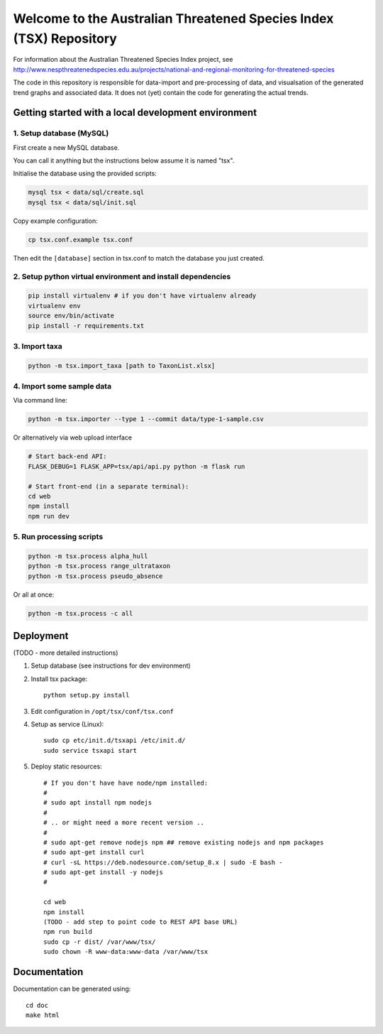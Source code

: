 ===================================================================
Welcome to the Australian Threatened Species Index (TSX) Repository
===================================================================

For information about the Australian Threatened Species Index project, see http://www.nespthreatenedspecies.edu.au/projects/national-and-regional-monitoring-for-threatened-species

The code in this repository is responsible for data-import and pre-processing of data, and visualsation of the generated trend graphs and associated data. It does not (yet) contain the code for generating the actual trends.

Getting started with a local development environment
====================================================

1. Setup database (MySQL)
-------------------------

First create a new MySQL database.

You can call it anything but the instructions below assume it is named "tsx".

Initialise the database using the provided scripts:

.. code:: bash

	mysql tsx < data/sql/create.sql
	mysql tsx < data/sql/init.sql

Copy example configuration:

.. code:: bash

	cp tsx.conf.example tsx.conf

Then edit the ``[database]`` section in tsx.conf to match the database you just created.

2. Setup python virtual environment and install dependencies
------------------------------------------------------------

.. code:: bash

	pip install virtualenv # if you don't have virtualenv already
	virtualenv env
	source env/bin/activate
	pip install -r requirements.txt

3. Import taxa
--------------

.. code:: bash

	python -m tsx.import_taxa [path to TaxonList.xlsx]

4. Import some sample data
--------------------------

Via command line:

.. code:: bash

	python -m tsx.importer --type 1 --commit data/type-1-sample.csv

Or alternatively via web upload interface

.. code:: bash

	# Start back-end API:
	FLASK_DEBUG=1 FLASK_APP=tsx/api/api.py python -m flask run

	# Start front-end (in a separate terminal):
	cd web
	npm install
	npm run dev

5. Run processing scripts
-------------------------

.. code:: bash

	python -m tsx.process alpha_hull
	python -m tsx.process range_ultrataxon
	python -m tsx.process pseudo_absence

Or all at once:

.. code:: bash

	python -m tsx.process -c all


Deployment
==========

(TODO - more detailed instructions)

1. Setup database (see instructions for dev environment)

2. Install tsx package::

	python setup.py install

3. Edit configuration in ``/opt/tsx/conf/tsx.conf``

4. Setup as service (Linux)::

	sudo cp etc/init.d/tsxapi /etc/init.d/
	sudo service tsxapi start

5. Deploy static resources::

	# If you don't have have node/npm installed:
	#
	# sudo apt install npm nodejs
	#
	# .. or might need a more recent version ..
	#
	# sudo apt-get remove nodejs npm ## remove existing nodejs and npm packages
	# sudo apt-get install curl
	# curl -sL https://deb.nodesource.com/setup_8.x | sudo -E bash -
	# sudo apt-get install -y nodejs
	#

	cd web
	npm install
	(TODO - add step to point code to REST API base URL)
	npm run build
	sudo cp -r dist/ /var/www/tsx/
	sudo chown -R www-data:www-data /var/www/tsx


Documentation
=============

Documentation can be generated using::

	cd doc
	make html

